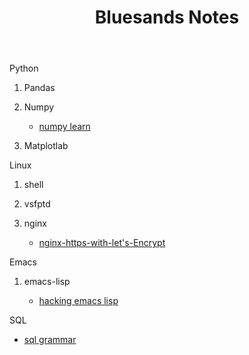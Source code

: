 #+TITLE: Bluesands Notes

**** Python
***** Pandas
***** Numpy
     + [[./numpy-learn.html][numpy learn]]
***** Matplotlab
**** Linux
***** shell
***** vsfptd
***** nginx
      + [[./nginx-https-with-let's-Encrypt.html][nginx-https-with-let's-Encrypt]]
**** Emacs
***** emacs-lisp
      + [[./hacking-emacs-lisp.html][hacking emacs lisp]]
**** SQL
     + [[../sql_grammar.html][sql grammar]]
